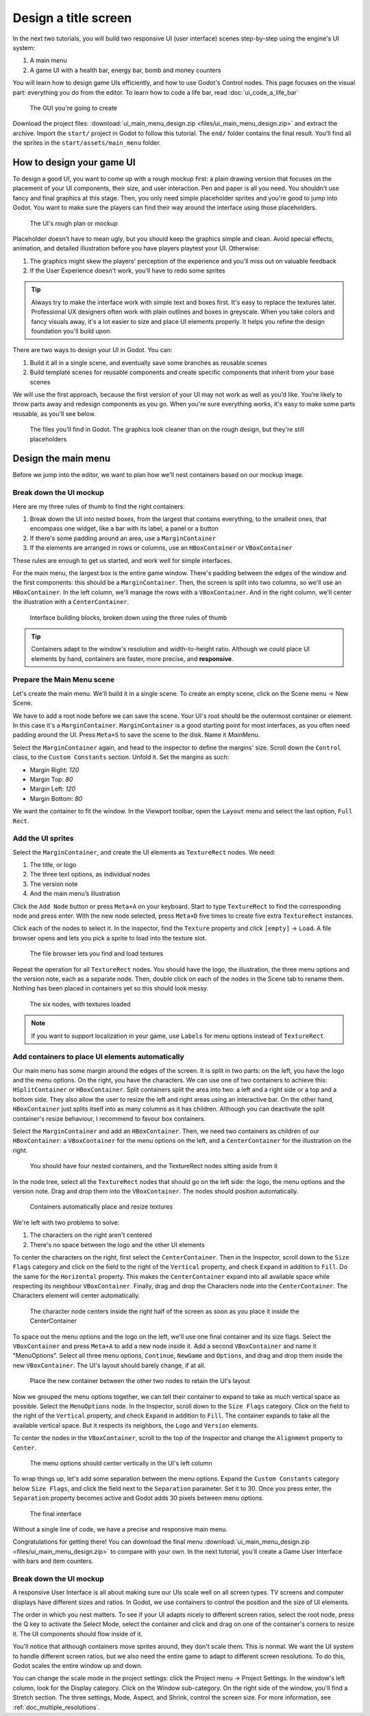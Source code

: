 .. _doc_ui_main_menu:

Design a title screen
=====================

In the next two tutorials, you will build two responsive UI (user interface)
scenes step-by-step using the engine's UI system:

1. A main menu
2. A game UI with a health bar, energy bar, bomb and money counters

You will learn how to design game UIs efficiently, and how to use Godot's
Control nodes. This page focuses on the visual part: everything you do
from the editor. To learn how to code a life bar,
read :doc:`ui_code_a_life_bar`


.. figure:: img/ui_main_menu_design_final_result.png

   The GUI you're going to create

Download the project files: :download:`ui_main_menu_design.zip
<files/ui_main_menu_design.zip>` and extract the archive. Import the ``start/``
project in Godot to follow this tutorial. The ``end/`` folder contains the
final result. You'll find all the sprites in the ``start/assets/main_menu``
folder.

.. note:

    Read the :doc:`ui_introduction_to_the_ui_system` first to learn how Godot’s UI system works

How to design your game UI
--------------------------

To design a good UI, you want to come up with a rough mockup first: a
plain drawing version that focuses on the placement of your UI
components, their size, and user interaction. Pen and paper is all you
need. You shouldn't use fancy and final graphics at this stage. Then,
you only need simple placeholder sprites and you're good to jump into
Godot. You want to make sure the players can find their way around the
interface using those placeholders.

.. figure:: img/ui_design_rough.png

   The UI's rough plan or mockup

Placeholder doesn't have to mean ugly, but you should keep the graphics
simple and clean. Avoid special effects, animation, and detailed
illustration before you have players playtest your UI. Otherwise:

1. The graphics might skew the players' perception of the experience and
   you'll miss out on valuable feedback
2. If the User Experience doesn't work, you'll have to redo some sprites

.. tip::

    Always try to make the interface work with simple text and
    boxes first. It's easy to replace the textures later. Professional UX
    designers often work with plain outlines and boxes in greyscale. When
    you take colors and fancy visuals away, it's a lot easier to size and
    place UI elements properly. It helps you refine the design foundation
    you'll build upon.

There are two ways to design your UI in Godot. You can:

1. Build it all in a single scene, and eventually save some branches as
   reusable scenes
2. Build template scenes for reusable components and create specific
   components that inherit from your base scenes

We will use the first approach, because the first version of your UI may
not work as well as you’d like. You’re likely to throw parts away and
redesign components as you go. When you're sure everything works, it's
easy to make some parts reusable, as you'll see below.

.. figure:: img/ui_main_menu_placeholder_assets.png

   The files you'll find in Godot. The graphics look cleaner than on the
   rough design, but they're still placeholders

Design the main menu
--------------------

Before we jump into the editor, we want to plan how we'll nest
containers based on our mockup image.

Break down the UI mockup
~~~~~~~~~~~~~~~~~~~~~~~~

Here are my three rules of thumb to find the right containers:

1. Break down the UI into nested boxes, from the largest that contains
   everything, to the smallest ones, that encompass one widget, like a
   bar with its label, a panel or a button
2. If there's some padding around an area, use a ``MarginContainer``
3. If the elements are arranged in rows or columns, use an
   ``HBoxContainer`` or ``VBoxContainer``

These rules are enough to get us started, and work well for simple
interfaces.

For the main menu, the largest box is the entire game window. There's
padding between the edges of the window and the first components: this
should be a ``MarginContainer``. Then, the screen is split into two
columns, so we'll use an ``HBoxContainer``. In the left column, we'll
manage the rows with a ``VBoxContainer``. And in the right column, we'll
center the illustration with a ``CenterContainer``.

.. figure:: img/ui_mockup_break_down.png

   Interface building blocks, broken down using the three rules of thumb

.. tip::

    Containers adapt to the window's resolution and width-to-height
    ratio. Although we could place UI elements by hand, containers are
    faster, more precise, and **responsive**.

Prepare the Main Menu scene
~~~~~~~~~~~~~~~~~~~~~~~~~~~

Let's create the main menu. We'll build it in a single scene. To create
an empty scene, click on the Scene menu -> New Scene.

We have to add a root node before we can save the scene. Your UI's root
should be the outermost container or element. In this case it's a
``MarginContainer``. ``MarginContainer`` is a good starting point for
most interfaces, as you often need padding around the UI. Press
``Meta+S`` to save the scene to the disk. Name it *MainMenu*.

Select the ``MarginContainer`` again, and head to the inspector to
define the margins' size. Scroll down the ``Control`` class, to the
``Custom Constants`` section. Unfold it. Set the margins as such:

-  Margin Right: *120*
-  Margin Top: *80*
-  Margin Left: *120*
-  Margin Bottom: *80*

We want the container to fit the window. In the Viewport toolbar, open the
``Layout`` menu and select the last option, ``Full Rect``.

Add the UI sprites
~~~~~~~~~~~~~~~~~~

Select the ``MarginContainer``, and create the UI elements as
``TextureRect`` nodes. We need:

1. The title, or logo
2. The three text options, as individual nodes
3. The version note
4. And the main menu’s illustration

Click the ``Add Node`` button or press ``Meta+A`` on your keyboard.
Start to type ``TextureRect`` to find the corresponding node and press
enter. With the new node selected, press ``Meta+D`` five times to
create five extra ``TextureRect`` instances.

Click each of the nodes to select it. In the inspector, find the ``Texture``
property and click ``[empty]`` -> ``Load``. A file browser opens and lets
you pick a sprite to load into the texture slot.

.. figure:: img/ui_texturerect_load_texture.png

   The file browser lets you find and load textures

Repeat the operation for all ``TextureRect`` nodes. You should have the
logo, the illustration, the three menu options and the version note,
each as a separate node. Then, double click on each of the nodes in the
Scene tab to rename them. Nothing has been placed in containers yet so this
should look messy.

.. figure:: img/ui_main_menu_6_texturerect_nodes.png

   The six nodes, with textures loaded

.. note::

    If you want to support localization in your game, use
    ``Labels`` for menu options instead of ``TextureRect``.

Add containers to place UI elements automatically
~~~~~~~~~~~~~~~~~~~~~~~~~~~~~~~~~~~~~~~~~~~~~~~~~

Our main menu has some margin around the edges of the screen. It is
split in two parts: on the left, you have the logo and the menu options.
On the right, you have the characters. We can use one of two containers
to achieve this: ``HSplitContainer`` or ``HBoxContainer``. Split
containers split the area into two: a left and a right side or a top and
a bottom side. They also allow the user to resize the left and right
areas using an interactive bar. On the other hand, ``HBoxContainer``
just splits itself into as many columns as it has children. Although you
can deactivate the split container's resize behaviour, I recommend to
favour box containers.

Select the ``MarginContainer`` and add an ``HBoxContainer``. Then, we
need two containers as children of our ``HBoxContainer``: a
``VBoxContainer`` for the menu options on the left, and a
``CenterContainer`` for the illustration on the right.

.. figure:: img/ui_main_menu_containers_step_1.png

   You should have four nested containers, and the TextureRect nodes
   sitting aside from it

In the node tree, select all the ``TextureRect`` nodes that should go on
the left side: the logo, the menu options and the version note. Drag and
drop them into the ``VBoxContainer``. The nodes should position automatically.

.. figure:: img/ui_main_menu_containers_step_2.png

   Containers automatically place and resize textures

We're left with two problems to solve:

1. The characters on the right aren't centered
2. There's no space between the logo and the other UI elements

To center the characters on the right, first select the ``CenterContainer``.
Then in the Inspector, scroll down to the ``Size Flags`` category and click
on the field to the right of the ``Vertical`` property, and check ``Expand``
in addition to ``Fill``. Do the same for the ``Horizontal`` property. This
makes the ``CenterContainer`` expand into all available space while
respecting its neighbour ``VBoxContainer``. Finally, drag and drop the
Characters node into the ``CenterContainer``. The Characters element will center
automatically.

.. figure:: img/ui_main_menu_containers_step_3.png

   The character node centers inside the right half of the screen as
   soon as you place it inside the CenterContainer

To space out the menu options and the logo on the left, we'll use one
final container and its size flags. Select the ``VBoxContainer`` and
press ``Meta+A`` to add a new node inside it. Add a second
``VBoxContainer`` and name it "MenuOptions". Select all three menu
options, ``Continue``, ``NewGame`` and ``Options``, and drag and drop
them inside the new ``VBoxContainer``. The UI's layout should barely
change, if at all.

.. figure:: img/ui_main_menu_containers_step_4.png

   Place the new container between the other two nodes to retain the
   UI's layout

Now we grouped the menu options together, we can tell their container to
expand to take as much vertical space as possible. Select the
``MenuOptions`` node. In the Inspector, scroll down to the
``Size Flags`` category. Click on the field to the right of the
``Vertical`` property, and check ``Expand`` in addition to ``Fill``. The container expands to
take all the available vertical space. But it respects its neighbors,
the ``Logo`` and ``Version`` elements.

To center the nodes in the ``VBoxContainer``, scroll to the top of the
Inspector and change the ``Alignment`` property to ``Center``.

.. figure:: img/ui_main_menu_containers_step_5.png

   The menu options should center vertically in the UI's left column

To wrap things up, let's add some separation between the menu options.
Expand the ``Custom Constants`` category below ``Size Flags``, and click
the field next to the ``Separation`` parameter. Set it to 30. Once you
press enter, the ``Separation`` property becomes active and Godot adds
30 pixels between menu options.

.. figure:: img/ui_main_menu_design_final_result.png

   The final interface

Without a single line of code, we have a precise and responsive main
menu.

Congratulations for getting there! You can download the final
menu :download:`ui_main_menu_design.zip <files/ui_main_menu_design.zip>`
to compare with your own. In the next tutorial, you'll
create a Game User Interface with bars and item counters.

Break down the UI mockup
~~~~~~~~~~~~~~~~~~~~~~~~

A responsive User Interface is all about making sure our UIs scale well on
all screen types. TV screens and computer displays have different sizes
and ratios. In Godot, we use containers to control the position and the
size of UI elements.

The order in which you nest matters. To see if your
UI adapts nicely to different screen ratios, select the root node, press
the Q key to activate the Select Mode, select the container and click
and drag on one of the container's corners to resize it. The UI
components should flow inside of it.

You'll notice that although
containers move sprites around, they don't scale them. This is normal.
We want the UI system to handle different screen ratios, but we also
need the entire game to adapt to different screen resolutions. To do
this, Godot scales the entire window up and down.

You can change the scale mode in the project settings: click the Project menu -> Project
Settings. In the window's left column, look for the Display category.
Click on the Window sub-category. On the right side of the window,
you'll find a Stretch section. The three settings, Mode, Aspect, and
Shrink, control the screen size. For more information, see :ref:`doc_multiple_resolutions`.
